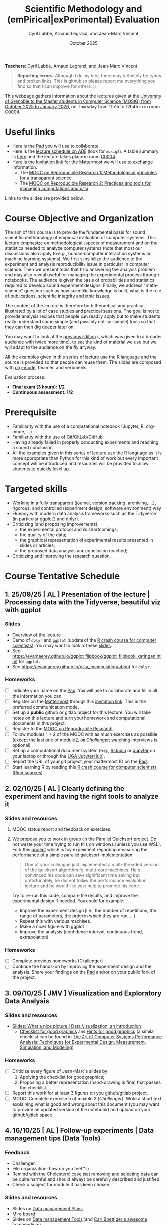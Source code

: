 #+TITLE:     Scientific Methodology and (emPirical|exPerimental) Evaluation
#+AUTHOR:    Cyril Labbé, Arnaud Legrand, and Jean-Marc Vincent
#+DATE: October 2025
#+STARTUP: overview indent

*Teachers*: Cyril Labbé, Arnaud Legrand, and Jean-Marc Vincent

[[file:../2024_10_Grenoble/cyril.jpg][file:../2024_10_Grenoble/cyril.jpg]][[file:../2021_10_Grenoble/arnaud.png][file:../2021_10_Grenoble/arnaud.png]][[file:../2021_10_Grenoble/jean-marc.png][file:../2021_10_Grenoble/jean-marc.png]]


#+BEGIN_QUOTE
*Reporting errors*: Although I do my best there may definitely be typos
and broken links. This is github so please report me everything you
find so that I can improve for others. :)
#+END_QUOTE

This webpage gathers information about the lectures given at the
[[https://mosig-m2-592ef6.gricad-pages.univ-grenoble-alpes.fr/scientific_methodo/][University of Grenoble to the Master students in Computer
Science (MOSIG) from October 2025 to January 2026]], on Thursday from
11h15 to 12h45 in in room [[https://maps.app.goo.gl/RsXTPPfGGEccqGAR6][C0004]].

* Useful links 
- Here is the [[https://codimd.math.cnrs.fr/0O2AeqE7TCijWofhF3SK-g][Pad]] you will use to collaborate.
- Here is the [[https://edt.grenoble-inp.fr/2025-2026/exterieur][lecture schedule on ADE]] (look for =mosig2=). A table summary is [[https://edt.grenoble-inp.fr/2025-2026/exterieur/jsp/custom/modules/plannings/eventInfo.jsp?week=-1&day=-1&slot=0&eventId=20635&activityId=-1&resourceId=-1&sessionId=-1&repetition=-1&order=slot&availableZone=-1][here]] and the lecture takes place in room [[https://maps.app.goo.gl/RsXTPPfGGEccqGAR6][C0004]].
- Here is the [[https://framateam.org/signup_user_complete/?id=wxuao7urzbbppbzyax1zebzgty&md=link&sbr=su][Invitation link]] for the [[https://framateam.org/smpe-2025-2026/channels/town-square][Mattermost]] we will use to exchange information.
  - The [[https://www.fun-mooc.fr/fr/cours/recherche-reproductible-principes-methodologiques-pour-une-science-transparente/][MOOC on Reproducible Research 1: Methodological principles for a transparent science]]
  - The [[https://www.fun-mooc.fr/en/courses/reproducible-research-ii-practices-and-tools-for-managing-comput/][MOOC on Reproducible Research 2: Practices and tools for managing computations and data]]
Links to the slides are provided below.
* Course Objective and Organization
The aim of this course is to provide the fundamental basis for sound
scientific methodology of empirical evaluation of computer
systems. This lecture emphasize on methodological aspects of
measurement and on the statistics needed to analyze computer systems
(note that most our discussions also apply to e.g., human-computer
interaction systems or machine learning systems).  We first
sensibilize the audience to the experiment and analysis
reproducibility issue in particular in computer science. Then we
present tools that help answering the analysis problem and may also
reveal useful for managing the experimental process through
notebooks. The audience is given the basis of probabilities and
statistics required to develop sound experiment designs. Finally, we
address "meta-science" question such as how scientific knowledge is
built, what is the role of publications, scientific integrity and
ethic issues.

The content of the lecture is therefore both theoretical and
practical, illustrated by a lot of case studies and practical
sessions. The goal is not to provide analysis recipes that people can
readily apply but to make students really understand some simple (and
possibly not-so-simple) tools so that they can then dig deeper later
on.

You may want to look at the [[file:../2024_10_Grenoble/README.org][previous edition]] (, which was given to a
broader audience with twice more time). to see the kind of material we
use but we will adapt to the audience on the fly anyway. 

All the examples given in this series of lecture use the [[http://www.r-project.org/][R]] language
and the source is provided so that people can reuse them. The slides
are composed with [[http://orgmode.org][org-mode]], beamer, and verbments.

Evaluation process:
  - *Final exam (3 hours): 1/2*
  - *Continuous assessment: 1/2*
* Prerequisite
- Familiarity with the use of a computational notebook (Jupyter, R, org-mode, …)
- Familiarity with the use of Git/GitLab/GitHub
- Having already failed in properly conducting experiments and reaching a sound conclusion
- All the examples given in this series of lecture use the R language as it is more appropriate than Python for this kind of work but every important concept will be introduced and resources will be provided to allow students to quickly level up.
* Targeted skills
- Working in a fully transparent (journal, version tracking, archiving, …), rigorous, and controlled (experiment design, software environment) way
- Fluency with modern data analysis frameworks such as the Tidyverse (in particular ggplot2 and dplyr).
- Criticizing (and proposing improvements):
  - the experimental protocol and its shortcomings;
  - the quality of the data;
  - the graphical representation of experimental results presented in slides or articles;
  - the proposed data analysis and conclusion reached;
- Criticizing and improving the research question.
* Course Tentative Schedule
** 1. 25/09/25  [ AL        ] Presentation of the lecture | Processing data with the Tidyverse, beautiful viz with ggplot
*** Slides
- [[file:../../lectures/lecture_SMPE_overview.pdf][Overview of the lecture]]
- Demo of =dplyr= and =ggplot= (update of the  [[https://htmlpreview.github.io/?https://github.com/alegrand/SMPE/blob/master/sessions/2022_10_Grenoble/R_crash_course.html][R crash course for computer scientists]]). You may want to look at these [[file:../../lectures/lecture_R_crash_course.pdf][slides]].
- See  https://evamaerey.github.io/ggplot_flipbook/ggplot_flipbook_xaringan.html for =ggplot=.
- See https://evamaerey.github.io/data_manipulation/about for =dplyr=.
*** Homeworks
- [ ] Indicate your name on the [[https://codimd.math.cnrs.fr/0O2AeqE7TCijWofhF3SK-g][Pad]]. You will use to collaborate and fill in all the information you can.
- [ ] Register on the [[https://framateam.org/smpe-2024-2025/channels/town-square][Mattermost]] through this [[https://framateam.org/signup_user_complete/?id=yxk5rpuqdpds5b785t6ka94o4e&md=link&sbr=su][invitation link]]. This is the preferred communication mode.
- [ ] Set up a *public* github or gitlab project for this lecture. You will take notes on this lecture and turn your homework and computational documents in this project.
- [ ] Register to the [[https://www.fun-mooc.fr/fr/cours/recherche-reproductible-principes-methodologiques-pour-une-science-transparente/][MOOC on Reproducible Research]]
- [ ] Follow modules 1 + 2 of the MOOC with as much exercises as possible (except the last one of module2, on /Challenger/; watching interviews is optional)
- [ ] Set up a computational document system (e.g., [[#rstudio][Rstudio]] or [[#jupyter][Jupyter]] on your laptop or through the [[https://jupyterhub.u-ga.fr/][UGA JupyterHub]]).
- [ ] Report the URL of your git project, your mattermost ID on the [[https://codimd.math.cnrs.fr/0O2AeqE7TCijWofhF3SK-g][Pad]].
- [ ] Start learning R by reading this [[https://htmlpreview.github.io/?https://github.com/alegrand/SMPE/blob/master/sessions/2022_10_Grenoble/R_crash_course.html][R crash course for computer scientists]] ([[file:../2022_10_Grenoble/R_crash_course.Rmd][Rmd sources]]).
** 2. 02/10/25  [ AL        ] Clearly defining the experiment and having the right tools to analyze it
*** Slides and resources
1. MOOC status report and feedback on exercises.
2. We propose you to work in group on the Parallel Quicksort project.
   Do not waste your time trying to run this on windows (unless you
   use WSL). Fork this [[https://github.com/alegrand/M2R-ParallelQuicksort][project]] which is toy experiment regarding
   measuring the performance of a simple parallel quicksort
   implementation:
     #+BEGIN_QUOTE
       One of your colleague just implemented a multi-threaded version of
       the quicksort algorithm for multi-core machines. He's convinced his
       code can save significant time saving but unfortunately, he did not
       follow the performance evaluation lecture and he would like your
       help to promote his code.
     #+END_QUOTE
   Try to re-run this code, compare the results, and improve the
   experimental design if needed. You could for example:
   - Improve the experiment design (i.e., the number of repetitions,
     the range of parameters, the order in which they are run, ...)
   - Repeat this with various machines.
   - Make a nicer figure with ggplot
   - Improve the analysis (confidence interval, continuous trend,
     extrapolation)
   
   # - Empirical evaluation of [[https://en.wikipedia.org/wiki/Fitts%27s_law][Fitts's law]]: Fork this small [[https://gricad-gitlab.univ-grenoble-alpes.fr/coutrixc/m2r_pointingxp][project]]
   #   #+BEGIN_QUOTE
   #   Fitts described 1954 the relationship between the distance to a target, its width, and the time needed to acquire it [Fitts, 1954]. To aquire a target, e.g., to move the mouse cursor and click on a file to select it, Fitts' law describes how the distance between the start point and the target (A: amplitude of the movement), and the size of the target (W: width of the target) impacts the index of difficulty of the task (ID) [MacKenzie and Buxton, 1992]:

   #      ID = log2(A/W + 1)

   #   The time (MT: movement time) needed for a user to acquire a target is linearly correlated to ID:

   #       MT = a + b × ID

   #   A large part of Human-Computer Interaction research since then builds on top of Fitts' law. This project aims at finding the values of the a and b parameters.
   #   #+END_QUOTE
   #   Try to re-run this analysis, then re-obtain some data and compare
   #   the results, improve the experimental design if needed.
*** Homeworks
- [ ] Complete previous homeworks (Challenger)
- [ ] Continue the hands-on by improving the experiment design and the analysis. Share your findings on the [[https://codimd.math.cnrs.fr/0O2AeqE7TCijWofhF3SK-g][Pad]] and/or on your public fork of the project.
** 3. 09/10/25  [ JMV       ] Visualization and Exploratory Data Analysis
*** Slides and resources
# +Introduction to the scientific method and computer science epistemology | Publications+ 
# - [[file:02_lecture_JMV_what-is-science.pdf][Lecture: What is Science?]]
#   - [[https://undsci.berkeley.edu/understanding-science-101/][Understanding Science (101 at Berkeley)]]
#   - [[file:02_reading_Popper_Conjectures-and-refutation.pdf][Conjectures and refutations (Karl Popper)]]
- [[file:../2022_10_Grenoble/02_Intro-Visu.pdf][Slides: What a nice picture ! Data Visualization, an introduction]]
  - [[file:../2021_10_Grenoble/02_Check-list-good-graphics-tableau-en.pdf][Checklist for good graphics]] and [[file:../2021_10_Grenoble/02_Check-list-good-graphics-en.pdf][Hints for good graphics]] (a similar checklist can be found in
    [[http://www.cs.wustl.edu/~jain/books/perfbook.htm][The Art of Computer Systems Performance Analysis: Techniques for Experimental Design, Measurement, Simulation, and Modeling]])
# - [[file:../../lectures/lecture_descriptive_univariate.pdf][Slides: Summarizing data]]
# - [[file:../2021_10_Grenoble/02_whyvisu.pdf][Slides: Why do we need to visualize data: The Anscombe's Quartet]] and as a bonus: [[https://www.autodesk.com/research/publications/same-stats-different-graphs][The Datasaurus]]. :)
*** Homeworks
 # - [ ] Read Popper's text and write a short summary in your GitHub repository
 - [ ] Criticize every figure of Jean-Marc's slides by:
   1. Applying the checklist for good graphics;
   2. Proposing a better representation (hand-drawing is fine) that passes the checklist.
 - [ ] Report this work for at least 3 figures on you github/gitlab project.
 - [ ] MOOC: Complete exercise 5 of module 2 (/Challenger/). Write a short text explaining what is good and wrong about this document (you may want to provide an updated version of the notebook) and upload on your github/gitlab space.
** 4. 16/10/25  [ AL        ] Follow-up experiments | Data management tips (Data Tools)
*** Feedback
- Challenger.
- File organization: how do you feel ? :)
- Remind with the [[file:../../lectures/lecture_correlation_causation.pdf][Cholesterol case]] that removing and selecting data can be quite harmful and should always be carefully described and justified.
- Check a subject for module 3 has been chosen.
*** Slides and resources
- Slides on [[file:../2024_10_Grenoble/04_DMP.pdf][Data management Plans]]
- [[https://miro.com/welcomeonboard/M3BNV2FMdmJQUDk3TER4OXFUS2FRQU9GbDlyZ0ZLVDVKUEIyNFVDMTd1b0xxbjlpVEp3Q0VhUTJnWnBlVnJJSHwzNDU4NzY0NjA0MzIzODczNjEyfDI=?share_link_id=315517523028][Miro board]]
- Slides on [[file:../../lectures/lecture_data_management.pdf][Data management Tools]] (and [[https://github.com/cboettig/noise-phenomena][Carl Boettiger's awesome compendium]])
*** Homeworks
- [ ] Complete previous homeworks (Challenger, Checklist for Good Graphics)
- [ ] Continue the hands-on by improving the experiment design and the analysis. Share your findings on the [[https://codimd.math.cnrs.fr/0O2AeqE7TCijWofhF3SK-g][Pad]] and/or on your public fork
  of the project.
  - Eventually use what we have seen in today's lecture to improve the structure of you repos and of the quicksort/pointing repos
I'm not adding more work (like doing the peer evaluation of module 3, or writing a DMP for the quicksort/pointing project) but please complete the previous homeworks. 
** 5. 23/10/25  [ AL|JMV    ] Probabilities, CI, estimation
*** Slides and resources
- A few words on [[file:../../lectures/lecture_correlation_causation.pdf][correlation and causality]].
- [[file:../2021_10_Grenoble/02_whyvisu.pdf][Slides: Why do we need to visualize data: The Anscombe's Quartet]] and as a bonus: [[https://www.autodesk.com/research/publications/same-stats-different-graphs][The Datasaurus]]. :)
  - [[file:../../lectures/lecture_descriptive_univariate.pdf][Slides: Summarizing data]]
- Slides: From descriptive statistics to [[file:../../lectures/3_introduction_to_statistics.pdf][estimation]]
*** Homeworks
- Compute confidence intervals for the data in https://github.com/alegrand/M2R-ParallelQuicksort
- MOOC Peer evaluated exercise.
** Fall Vacations
** No lecture
** 6. 13/11/25  [ AL|JMV    ] Correlation and the linear model
*** Slides and resources
- Computing independant CIs for the data in https://github.com/alegrand/M2R-ParallelQuicksort
- Going beyond independant evaluations with the [[file:../../lectures/4_linear_model.pdf][linear model]]
*** Homeworks
- Fit a linear model for the data in https://github.com/alegrand/M2R-ParallelQuicksort
- (For the 28th of November) Read the articles provided [[https://cloud.univ-grenoble-alpes.fr/s/3Ro6LpMbP6fckFH][here]] (about 5
  min for each paper) and (1) explain how and why citations are used
  and (2) qualify the journal in a few words.
- MOOC Peer evaluated exercise.  
** 7. 20/11/25  [ AL|JMV    ] The linear model, Multiple testing and ANOVA (p-hacking), and a bit of DoE
*** Slides and resources
- Fitting a linear model for the data in https://github.com/alegrand/M2R-ParallelQuicksort
- Going beyond independant evaluations with the [[file:../../lectures/4_linear_model.pdf][linear model]]
*** Homeworks
- Keep building intuition on linear model
- Try to complete the peer-evaluation of the MOOC
** No lecture
** 8. 04/12/25  [ CL        ] Scientific Integrity 1
*** Slides and resources
- [[file:../2024_10_Grenoble/06_Scientific_Publications.pdf][Introduction to the publication system]]
- [[file:../2024_10_Grenoble/08_Scientific_Publications.pdf][More on the publication system]]  
  # [[file:../../lectures/lecture_scientific_integrity.pdf][Introduction to scientific integrity, deontology and ethics]]
  # - Fonctions/structures/rôles de la Publication, Citation \to bibliométrie
  # - Où trouver l'info, Archives ouvertes, open access
  # - Lecture de papier pour trouver des trucs bizarres, rétractation, duplication de données, trafication de données pour pouvoir publier ou même avoir un visa. Réaction à avoir.
*** Homeworks
- Read all we've seen, try to get some perspective, make sure to make
  all the connexions and ask me questions.
- Move on with the Peer Evaluated exercise of the MOOC
** 9. 11/12/25  [ AL        ] DoE
*** Slides and resources
- Lecture on [[file:../../lectures/5_design_of_experiments.pdf][Design of Experiments]] (factorial, screening, space-filling)
*** Homeworks
- Keep building intuition on linear model
- Mature the DoE techniques we have seen
- Try to complete the peer-evaluation of the MOOC

** 10. 18/12/25 [ CL        ] Scientific integrity 2
*** Slides and resources
*** Homeworks
- MOOC Peer evaluated exercise.
** Winter vacations
** 11. 08/01/26 [ AL|JMV    ] Ethics 101 
*** Slides and resources
- [[file:11_chatbot.pdf][Slides on Lovots and chatbots]]
- [[file:../../lectures/lecture_scientific_integrity.pdf][Introduction to scientific integrity, deontology and ethics]]
*** Homeworks
You'll find is a random student/topic assignment on the bottom of the
[[https://codimd.math.cnrs.fr/0O2AeqE7TCijWofhF3SK-g][Pad]] (you may trade a topic with someone else if you’re really
uncomfortable with the one you’ve been assigned; you may even pick an
other topic if you can’t trade yours but I’d like everyone to work on
different topics as much as posible). I have only quickly read through
most of these these documents so do not expect extraordinay
content. Prepare a short presentation with the pros and cons of each
technology. You will present (1) the problems it tries to address, (2)
to what extent it does, (3) whether it unlocked other
usages/problems. (4) Indicate in which of the 4th scenarios of the
ADEME (https://transitions2050.ademe.fr/en) this technology is rooted.

** 12. 15/01/26 [ AL|JMV    ] Ethics (AI and humain, climate change, societal challenges)
** 26/01/25: Exam ?

* Hands-on
In the 3rd module of the [[https://www.fun-mooc.fr/fr/cours/recherche-reproductible-principes-methodologiques-pour-une-science-transparente/][MOOC on Reproducible Research]], there is a
peer-reviewed homework that will allow you to practically use
everything you learnt. 
* Requirements 
All the examples given in this series of lecture use the [[http://www.r-project.org/][R]] language
and the source is provided so that people can reuse them. The slides
are composed with [[http://orgmode.org][org-mode]], beamer, and verbments.

It is not expected that students already knows the R language as I
will briefly present it. However, they should have already installed
Rstudio and R (check the next section if you need information) on
their laptop so as to try out the examples I provide for themselves. 

Alternatively, you may use Jupyter with python or R, either on your
machine or through the MOOC or the [[https://jupyterhub.u-ga.fr/][UGA JupyterHub]]. Most R verbs have
now their python counterpart (e.g., =numpy= and =pandas= for vectors and
dataframes, =plotnine= for =ggplot2=, =statsmodels= for linear regressions,
...).
* Using R
** Installing R, Rstudio, or Jupyter
*** R
Here is how to proceed on debian-based distributions:
#+BEGIN_SRC sh
sudo apt install r-base r-cran-ggplot2 r-cran-dplyr r-cran-tidyr r-cran-knitr r-cran-magrittr 
#+END_SRC
Make sure you have a recent (>= 3.2.0) version or R. For example, here
is what I have on my machine:
#+begin_src sh :results output :exports both
R --version
#+end_src

#+RESULTS:
#+begin_example
R version 4.1.1 (2021-08-10) -- "Kick Things"
Copyright (C) 2021 The R Foundation for Statistical Computing
Platform: x86_64-pc-linux-gnu (64-bit)

R is free software and comes with ABSOLUTELY NO WARRANTY.
You are welcome to redistribute it under the terms of the
GNU General Public License versions 2 or 3.
For more information about these matters see
https://www.gnu.org/licenses/.

#+end_example
*** Rstudio
Rstudio and knitr are unfortunately not packaged within debian so the
easiest is to download the corresponding debian package on the [[http://www.rstudio.com/ide/download/desktop][Rstudio
webpage]] and then to install it manually (depending on when you do this
and on the version of your OS, *you should obviously change the version
number*).

#+BEGIN_SRC sh
wget https://download1.rstudio.org/desktop/bionic/amd64/rstudio-2021.09.0%2B351-amd64.deb
sudo dpkg -i rstudio-2021.09.0+351-amd64.deb
sudo apt -f install # to fix possibly missing dependencies
#+END_SRC
# You will also need to install knitr. To this end, you should simply
# run R (or Rstudio) and use the following command.
# #+BEGIN_SRC R
# install.packages("knitr")
# #+END_SRC
If some packages like =r-cran-ggplot2= or =r-cran-reshape= could not be installed for some
reason, you can also install it through R by doing:
#+BEGIN_SRC R
install.packages("ggplot2")
#+END_SRC
*** Jupyter
Now regarding jupyter, here is how to proceed on a debian-based distribution:
#+begin_src sh
sudo apt install jupyter r-cran-irkernel r-cran-irdisplay
#+end_src
Then you can simply run:
#+begin_src sh
jupyter notebook
#+end_src

If you want a cooler Jupyter environment, [[https://jupyterlab.readthedocs.io/en/stable/getting_started/installation.html][install JupyterLab]], for example as follows:
#+begin_src sh
pip3 install jupyterlab
export PATH=$HOME/.local/bin:$HOME
jupyter lab
#+end_src

** Producing documents
The easiest way to go is probably to [[http://www.rstudio.com/ide/docs/authoring/using_markdown][use R+Markdown (Rmd files) in
Rstudio]] and to export them via [[http://www.rpubs.com/][Rpubs]] to make available [[http://www.rpubs.com/tucano/zombies][whatever you
want]].

We can roughly distinguish between three kinds of documents:
1. Lab notebook (with everything you try and that is meant mainly
   for yourself)
2. Experimental report (selected results and explanations with
   enough details to discuss with your advisor)
3. Result description (rather short with only the main point and,
   which could be embedded in an article)
We expect you to provide us the last two ones and to make them
publicly available so as to allow others to [[http://rpubs.com/RobinLovelace/ratmog11][comment]] on them.
** Learning R
For a quick start, you may want to look at [[http://cran.r-project.org/doc/contrib/Paradis-rdebuts_en.pdf][R for Beginners]]. A probably
more entertaining way to go is to follow a good online lecture
providing an introduction to R and to data analysis such as this one:
https://www.coursera.org/course/compdata. 

A quite effective way (if you have time) is to use [[http://swirlstats.com/students.html][SWIRL]], an
interactive learning environment that will guide through self-paced
lesson.
#+begin_src R :results output :session :exports both
install.packages("swirl")
library(swirl)
install_from_swirl("R Programming")
swirl()
#+end_src
I suggest in particular to follow the following lessons from R
programming (max 10 minutes each):
#+BEGIN_EXAMPLE
 1: Basic Building Blocks      2: Workspace and Files     
 3: Sequences of Numbers       4: Vectors                 
 5: Missing Values             6: Subsetting Vectors      
 7: Matrices and Data Frames   8: Logic                   
 9: Functions                 12: Looking at Data         
#+END_EXAMPLE

Finally, you may want to read this [[http://ww2.coastal.edu/kingw/statistics/R-tutorials/dataframes.html][excellent tutorial on data frames]]
(=attach=, =with=, =rownames=, =dimnames=, notions of scope...).
** Learning the tidyverse (ggplot2, dplyr, tidyR)
All these packages have been developed by hadley wickam and are gathered [[https://www.tidyverse.org/][here]]. There are [[https://rstudio.github.io/cheatsheets/][amazing cheatsheets]] you may want to refer to, as well as nice [[https://seananderson.ca/ggplot2-fish554/][introductions to ggplot2]].
* References
+ R. Jain, [[http://www.cs.wustl.edu/~jain/books/perfbook.htm][The Art of Computer Systems Performance Analysis:
  Techniques for Experimental Design, Measurement, Simulation, and
  Modeling]], Wiley-Interscience, New York, NY, April 1991.
  [[http://www.amazon.com/Art-Computer-Systems-Performance-Analysis/dp/1118858425/ref%3Dsr_1_2?s%3Dbooks&ie%3DUTF8&qid%3D1435137636&sr%3D1-2&keywords%3Dperformance%2Bmeasurement%2Bcomputer][A new edition will be available in September 2015]].
  #+BEGIN_QUOTE
  This is an easy-to-read self-content book for practical performance
  evaluation. The numerous checklists make it a great book for
  engineers and every CS experimental scientist should have read it.
  #+END_QUOTE
+ David J. Lilja, Measuring Computer Performance: A Practitioner’s
  Guide, Cambridge University Press 2005
  #+BEGIN_QUOTE
  A short book suited for brief presentations. I follow a similar
  organization but I really don't like the content of this book. I
  feel it provides very little insight on why the theory applies or
  not. I also think it is too general and lacks practical examples. It
  may be interesting for those willing a quick and broad presentation
  of the main concepts and "recipes" to apply.
  #+END_QUOTE
+ Jean-Yves Le Boudec. [[http://www.cl.cam.ac.uk/~dq209/others/perf.pdf][Methods, practice and theory for the
  performance evaluation of computer and communication
  systems, 2006. EPFL electronic book]].
  #+BEGIN_QUOTE
  A very good book, with a much more theoretical treatment than the
  Jain. It goes way farther on many aspects and I can only recommand
  it.
  #+END_QUOTE
+ Douglas C. Montgomery, [[http://www.wiley.com/WileyCDA/WileyTitle/productCd-EHEP002024.html][Design and Analysis of Experiments]], 8th
  Edition. Wiley 2013.
  #+BEGIN_QUOTE
  This is a good and thorough textbook on design of experiments. It's
  so unfortunate it relies on "exotic" softwares like JMP and minitab
  instead of R...
  #+END_QUOTE
+ Julian J. Faraway, [[https://cran.r-project.org/doc/contrib/Faraway-PRA.pdf][Practical Regression and Anova using R]],
  University of Bath, 2002.
  #+BEGIN_QUOTE
  This book is derived from material that Pr. Faraway used in a Master
  level class on Statistics at the University of Michigan. It is
  mathematically involved but presents in details how linear
  regression, ANOVA work and can be done with R. It works out many
  examples in details and is very pleasant to read. A must-read if you
  want to understand this topic more thoroughly.
  #+END_QUOTE
+ Peter Kosso, [[http://www.amazon.fr/Summary-Scientific-Method-Peter-Kosso-ebook/dp/B008D5IYU2][A Summary of Scientific Method]], Springer, 2011.
  #+BEGIN_QUOTE
  A short nice book summarizing the main steps of the scientific
  method and why having a clear definition is not that simple. It
  illustrates these points with several nice historical examples that
  allow the reader to take some perspective on this epistemological
  question.
  #+END_QUOTE
+ R. Nelson, Probability stochastic processes and queuing theory: the
  mathematics of computer performance modeling. Springer Verlag 1995.
  #+BEGIN_QUOTE
  For those willing to know more about queuing theory.
  #+END_QUOTE

